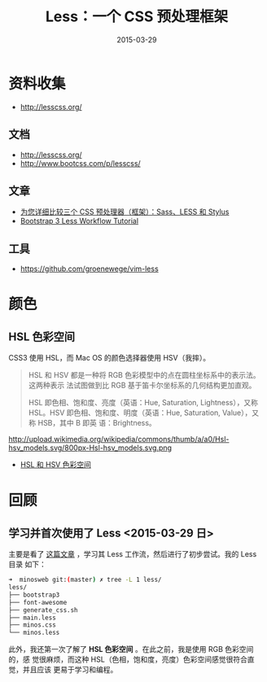 #+TITLE: Less：一个 CSS 预处理框架
#+DATE: 2015-03-29
#+KEYWORDS: CSS, 
#+DESCRIPTION: 样式的可重用性，前端技术的积淀载体，为 CSS 引入可编程的特性。

* 资料收集
- http://lesscss.org/

** 文档
- http://lesscss.org/
- [[http://www.bootcss.com/p/lesscss/]]

** 文章
- [[http://www.oschina.net/question/12_44255][为您详细比较三个 CSS 预处理器（框架）：Sass、LESS 和 Stylus]]
- [[http://www.helloerik.com/bootstrap-3-less-workflow-tutorial][Bootstrap 3 Less Workflow Tutorial]]

** 工具
- https://github.com/groenewege/vim-less

* 颜色

** HSL 色彩空间
CSS3 使用 HSL，而 Mac OS 的颜色选择器使用 HSV（我摔）。

#+BEGIN_QUOTE
HSL 和 HSV 都是一种将 RGB 色彩模型中的点在圆柱坐标系中的表示法。这两种表示
法试图做到比 RGB 基于笛卡尔坐标系的几何结构更加直观。

HSL 即色相、饱和度、亮度（英语：Hue, Saturation, Lightness），又称 HSL。HSV
即色相、饱和度、明度（英语：Hue, Saturation, Value），又称 HSB，其中 B 即英
语：Brightness。
#+END_QUOTE

http://upload.wikimedia.org/wikipedia/commons/thumb/a/a0/Hsl-hsv_models.svg/800px-Hsl-hsv_models.svg.png

- [[http://zh.wikipedia.org/wiki/HSL%25E5%2592%258CHSV%25E8%2589%25B2%25E5%25BD%25A9%25E7%25A9%25BA%25E9%2597%25B4][HSL 和 HSV 色彩空间]]

* 回顾
** 学习并首次使用了 Less <2015-03-29 日>
主要是看了 [[http://www.helloerik.com/bootstrap-3-less-workflow-tutorial][这篇文章]] ，学习其 Less 工作流，然后进行了初步尝试。我的 Less 目录
如下：
#+BEGIN_SRC sh
➜  minosweb git:(master) ✗ tree -L 1 less/
less/
├── bootstrap3
├── font-awesome
├── generate_css.sh
├── main.less
├── minos.css
└── minos.less
#+END_SRC

此外，我还第一次了解了 *HSL 色彩空间* 。在此之前，我是使用 RGB 色彩空间的，感
觉很麻烦，而这种 HSL（色相，饱和度，亮度）色彩空间感觉很符合直觉，并且应该
更易于学习和编程。
